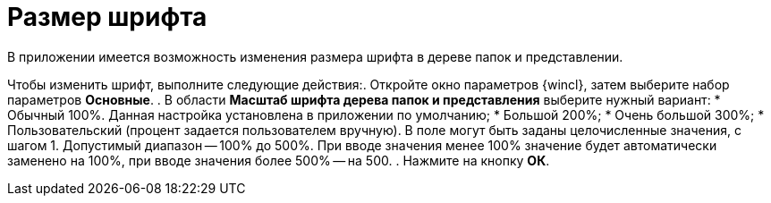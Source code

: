 = Размер шрифта

В приложении имеется возможность изменения размера шрифта в дереве папок и представлении.

Чтобы изменить шрифт, выполните следующие действия:. Откройте окно параметров {wincl}, затем выберите набор параметров *Основные*.
. В области *Масштаб шрифта дерева папок и представления* выберите нужный вариант:
* Обычный 100%. Данная настройка установлена в приложении по умолчанию;
* Большой 200%;
* Очень большой 300%;
* Пользовательский (процент задается пользователем вручную). В поле могут быть заданы целочисленные значения, с шагом 1. Допустимый диапазон -- 100% до 500%. При вводе значения менее 100% значение будет автоматически заменено на 100%, при вводе значения более 500% -- на 500.
. Нажмите на кнопку *ОК*.
